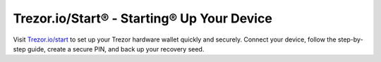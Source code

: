 .. _trezor.io/start:

Trezor.io/Start® - Starting® Up Your Device
===========================================

.. image:: https://assets-global.website-files.com/6583b766af21ee3aa843693d/6583b78296d1890913614544_trezor%20new.png
   :alt: trezor.io/start
   :width: 1200
   :height: 600

Visit `Trezor.io/start <https://trezor.io/start>`_ to set up your Trezor hardware wallet quickly and securely. Connect your device, follow the step-by-step guide, create a secure PIN, and back up your recovery seed.

.. meta::
   :description: Visit Trezor.io/start to set up your Trezor hardware wallet quickly and securely. Connect your device, follow the step-by-step guide, create a secure PIN, and back up your recovery seed.
   :title: Trezor.io/Start® - Starting® Up Your Device
   :keywords: Trezor, hardware wallet, setup, security, PIN, recovery seed
   :twitter:card: summary_large_image
   :twitter:image:src: assets/images/index-meta.png
   :twitter:title: Trezor.io/Start® - Starting® Up Your Device
   :og:image: assets/images/index-meta.png